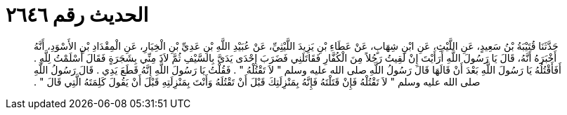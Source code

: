 
= الحديث رقم ٢٦٤٦

[quote.hadith]
حَدَّثَنَا قُتَيْبَةُ بْنُ سَعِيدٍ، عَنِ اللَّيْثِ، عَنِ ابْنِ شِهَابٍ، عَنْ عَطَاءِ بْنِ يَزِيدَ اللَّيْثِيِّ، عَنْ عُبَيْدِ اللَّهِ بْنِ عَدِيِّ بْنِ الْخِيَارِ، عَنِ الْمِقْدَادِ بْنِ الأَسْوَدِ، أَنَّهُ أَخْبَرَهُ أَنَّهُ، قَالَ يَا رَسُولَ اللَّهِ أَرَأَيْتَ إِنْ لَقِيتُ رَجُلاً مِنَ الْكُفَّارِ فَقَاتَلَنِي فَضَرَبَ إِحْدَى يَدَىَّ بِالسَّيْفِ ثُمَّ لاَذَ مِنِّي بِشَجَرَةٍ فَقَالَ أَسْلَمْتُ لِلَّهِ ‏.‏ أَفَأَقْتُلُهُ يَا رَسُولَ اللَّهِ بَعْدَ أَنْ قَالَهَا قَالَ رَسُولُ اللَّهِ صلى الله عليه وسلم ‏"‏ لاَ تَقْتُلْهُ ‏"‏ ‏.‏ فَقُلْتُ يَا رَسُولَ اللَّهِ إِنَّهُ قَطَعَ يَدِي ‏.‏ قَالَ رَسُولُ اللَّهِ صلى الله عليه وسلم ‏"‏ لاَ تَقْتُلْهُ فَإِنْ قَتَلْتَهُ فَإِنَّهُ بِمَنْزِلَتِكَ قَبْلَ أَنْ تَقْتُلَهُ وَأَنْتَ بِمَنْزِلَتِهِ قَبْلَ أَنْ يَقُولَ كَلِمَتَهُ الَّتِي قَالَ ‏"‏ ‏.‏